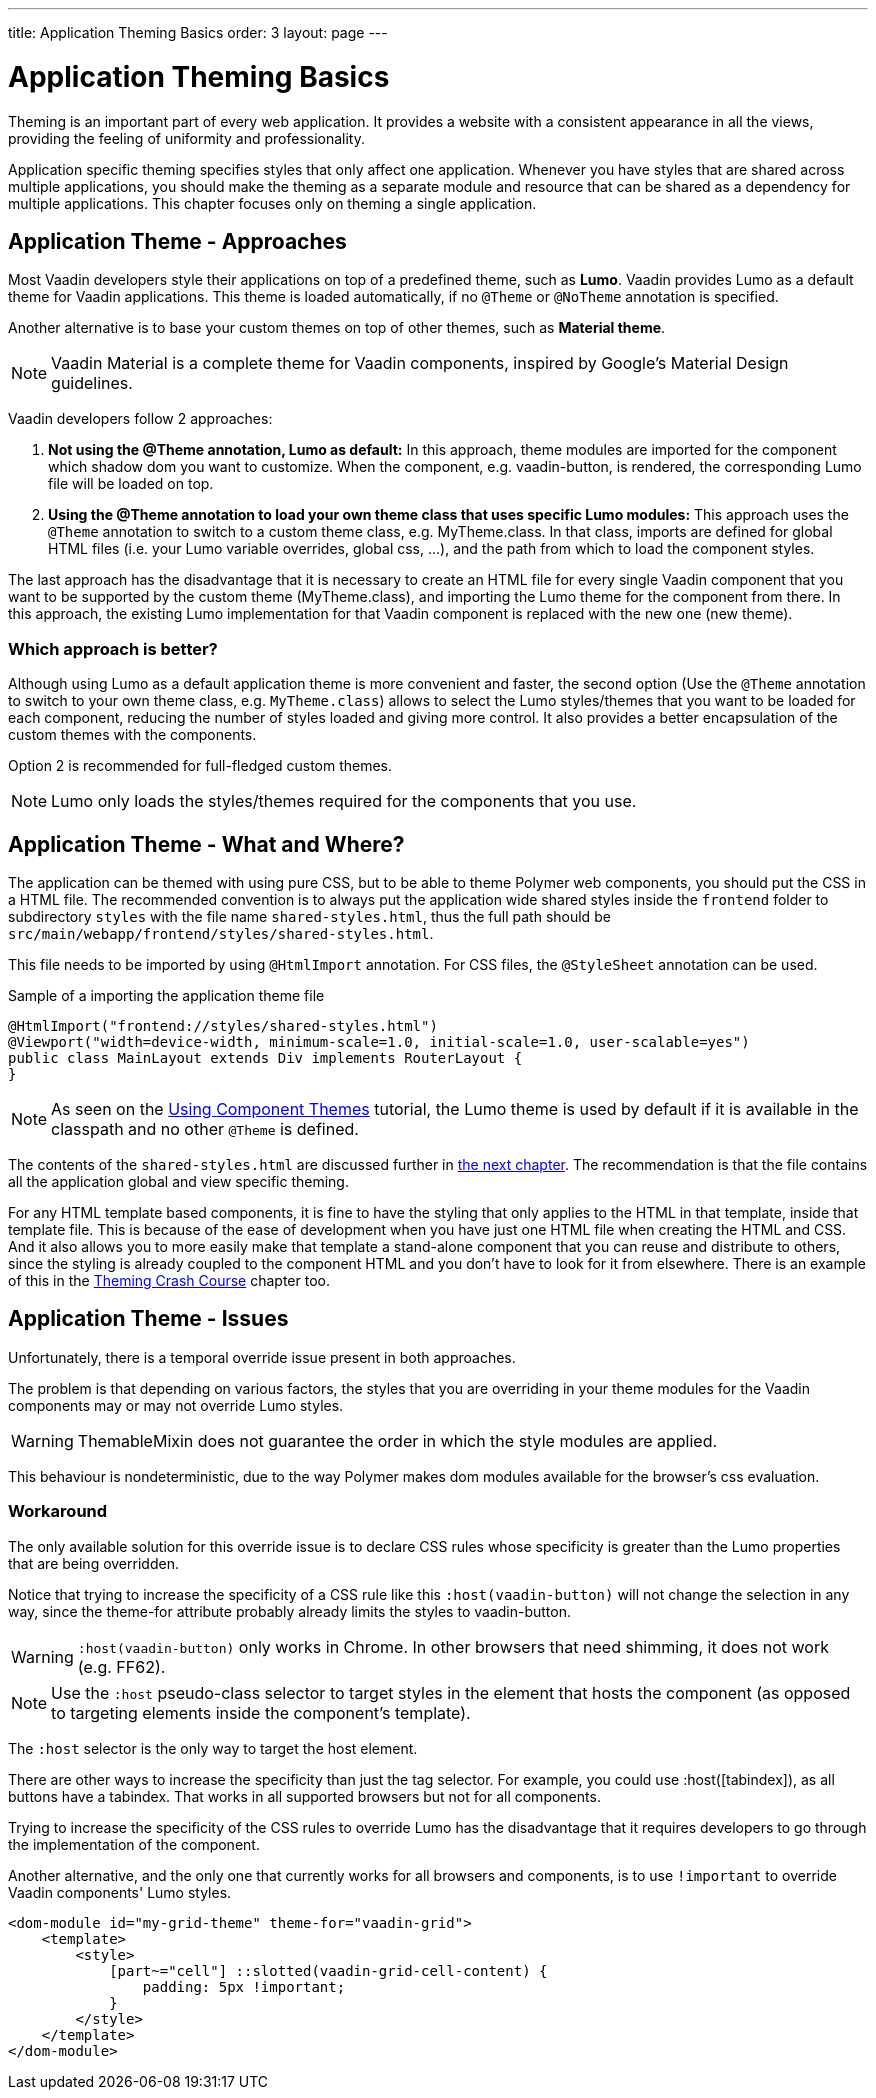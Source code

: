 ---
title: Application Theming Basics
order: 3
layout: page
---

= Application Theming Basics

Theming is an important part of every web application.
It provides a website with a consistent appearance in all the views, providing the
feeling of uniformity and professionality.

Application specific theming specifies styles that only affect one application.
Whenever you have styles that are shared across multiple applications,
you should make the theming as a separate module and resource that can be shared as a dependency for multiple applications.
This chapter focuses only on theming a single application.

== Application Theme - Approaches

Most Vaadin developers style their applications on top of a predefined theme, such as *Lumo*.
Vaadin provides Lumo as a default theme for Vaadin applications.
This theme is loaded automatically, if no `@Theme` or `@NoTheme` annotation is specified.

Another alternative is to base your custom themes on top of other themes, such as *Material theme*.

[NOTE]
Vaadin Material is a complete theme for Vaadin components, inspired by Google’s Material
Design guidelines.

Vaadin developers follow 2 approaches:

. *Not using the @Theme annotation, Lumo as default:*
In this approach, theme modules are imported for the component which shadow dom
you want to customize. When the component, e.g. vaadin-button, is rendered, the corresponding
Lumo file will be loaded on top.

. *Using the @Theme annotation to load your own theme class that uses specific Lumo modules:*
This approach uses the `@Theme` annotation to switch to a custom theme class,
e.g. MyTheme.class. In that class, imports are defined for global HTML files
(i.e. your Lumo variable overrides, global css, ...), and the path from which to load the component styles.


The last approach has the disadvantage that it is necessary to create an HTML file for every single Vaadin component
that you want to be supported by the custom theme (MyTheme.class), and importing the Lumo theme for the component from there.
In this approach, the existing Lumo implementation for that Vaadin component is replaced
with the new one (new theme).

=== Which approach is better?

Although using Lumo as a default application theme is more convenient and faster,
the second option (Use the `@Theme` annotation to switch to your own theme class, e.g. `MyTheme.class`)
allows to select the Lumo styles/themes that you want to be loaded for each component,
reducing the number of styles loaded and giving more control. It also provides a better encapsulation
of the custom themes with the components.

Option 2 is recommended for full-fledged custom themes.

[NOTE]
Lumo only loads the styles/themes required for the components that you use.

== Application Theme - What and Where?

The application can be themed with using pure CSS, but to be able to theme Polymer web components,
you should put the CSS in a HTML file. The recommended convention is to always put the application wide shared styles inside the
`frontend` folder to subdirectory `styles` with the file name `shared-styles.html`,
thus the full path should be `src/main/webapp/frontend/styles/shared-styles.html`.

This file needs to be imported by using `@HtmlImport` annotation. For CSS files,
the `@StyleSheet` annotation can be used.

.Sample of a importing the application theme file
[source,java]
----
@HtmlImport("frontend://styles/shared-styles.html")
@Viewport("width=device-width, minimum-scale=1.0, initial-scale=1.0, user-scalable=yes")
public class MainLayout extends Div implements RouterLayout {
}
----

[NOTE]
As seen on the <<using-component-themes#,Using Component Themes>> tutorial, the Lumo theme is used by
default if it is available in the classpath and no other `@Theme` is defined.

The contents of the `shared-styles.html` are discussed further in <<theming-crash-course#,the next chapter>>.
The recommendation is that the file contains all the application global and view specific theming.

For any HTML template based components, it is fine to have the styling that only applies to the HTML in that template, inside that template file.
This is because of the ease of development when you have just one HTML file when creating the HTML and CSS.
And it also allows you to more easily make that template a stand-alone component that you can reuse and distribute to others,
since the styling is already coupled to the component HTML and you don't have to look for it from elsewhere.
There is an example of this in the <<theming-crash-course#,Theming Crash Course>> chapter too.

== Application Theme - Issues

Unfortunately, there is a temporal override issue present in both approaches.

The problem is that depending on various factors, the styles that you are overriding in your theme modules for the Vaadin
components may or may not override Lumo styles.

[WARNING]
ThemableMixin does not guarantee the order in which the style modules are applied.

This behaviour is nondeterministic, due to the way Polymer makes dom modules available for the browser's css evaluation.

=== Workaround

The only available solution for this override issue is to declare CSS rules
whose specificity is greater than the Lumo properties that are being overridden.

Notice that trying to increase the specificity of a CSS rule like this
`:host(vaadin-button)` will not change the selection in any way,
since the theme-for attribute probably already limits the styles to vaadin-button.

[WARNING]
`:host(vaadin-button)` only works in Chrome. In other browsers that need shimming,
it does not work (e.g. FF62).

[NOTE]
Use the `:host` pseudo-class selector to target styles in the element that hosts the
component (as opposed to targeting elements inside the component's template).

The `:host` selector is the only way to target the host element.

There are other ways to increase the specificity than just the tag selector.
For example, you could use :host([tabindex]), as all buttons have a tabindex.
That works in all supported browsers but not for all components.

Trying to increase the specificity of the CSS rules to override Lumo has the disadvantage
that it requires developers to go through the implementation of the component.

Another alternative, and the only one that currently works for all browsers and components,
is to use `!important` to override Vaadin components' Lumo styles.

[source,html]
----
<dom-module id="my-grid-theme" theme-for="vaadin-grid">
    <template>
        <style>
            [part~="cell"] ::slotted(vaadin-grid-cell-content) {
                padding: 5px !important;
            }
        </style>
    </template>
</dom-module>
----